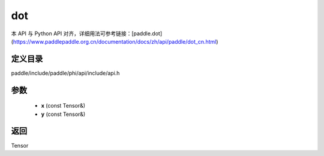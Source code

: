 .. _cn_api_paddle_experimental_dot:

dot
-------------------------------

.. cpp:function:: Tensor dot ( const Tensor & x , const Tensor & y ) ;


本 API 与 Python API 对齐，详细用法可参考链接：[paddle.dot](https://www.paddlepaddle.org.cn/documentation/docs/zh/api/paddle/dot_cn.html)

定义目录
:::::::::::::::::::::
paddle/include/paddle/phi/api/include/api.h

参数
:::::::::::::::::::::
	- **x** (const Tensor&)
	- **y** (const Tensor&)

返回
:::::::::::::::::::::
Tensor
